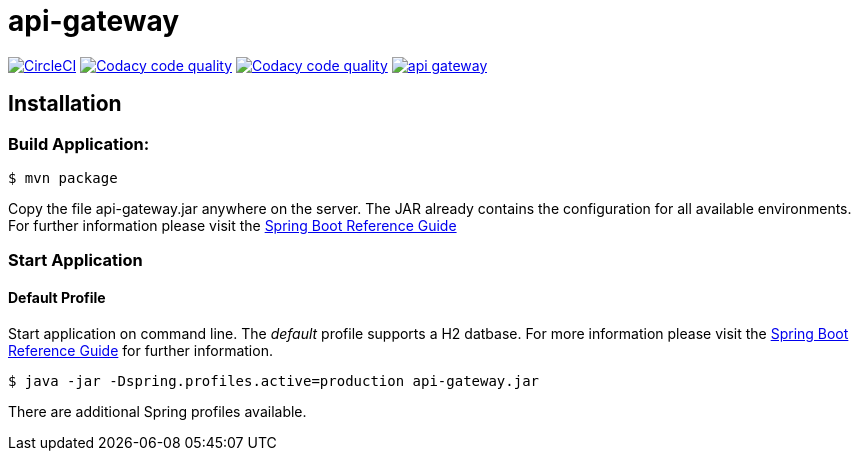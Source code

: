 api-gateway
============

:toc:
:toc-placement: preamble
:toclevels: 1
:project-artifact-name: api-gateway

// Need some preamble to get TOC:
{empty}
//image:https://img.shields.io/travis/marzelwidmer/api-gateway.svg?style=flat-square["TravisCI", link="https://travis-ci.org/marzelwidmer/api-gateway"]
image:https://circleci.com/gh/marzelwidmer/api-gateway.svg?style=shield&circle-token=:circle-token["CircleCI", link="https://circleci.com/gh/marzelwidmer/api-gateway"]
image:https://api.codacy.com/project/badge/Grade/34093789c75a4b72891743de8715cc65["Codacy code quality", link="https://www.codacy.com/app/marzelwidmer/api-gateway?utm_source=github.com&utm_medium=referral&utm_content=marzelwidmer/api-gateway&utm_campaign=Badge_Grade"]
image:https://api.codacy.com/project/badge/Coverage/34093789c75a4b72891743de8715cc65["Codacy code quality", link="https://www.codacy.com/app/marzelwidmer/api-gateway?utm_source=github.com&utm_medium=referral&utm_content=marzelwidmer/api-gateway&utm_campaign=Badge_Coverage"]
//image:https://coveralls.io/repos/github/marzelwidmer/api-gateway/badge.svg?branch=develop["Coverage Status", link="https://coveralls.io/github/marzelwidmer/api-gateway?branch=develop"]
image:https://badges.gitter.im/marzelwidmer/api-gateway.svg[link="https://gitter.im/marzelwidmer/api-gateway?utm_source=badge&utm_medium=badge&utm_campaign=pr-badge&utm_content=badge"]

[installation]
== Installation

:spring-boot-ref-guide: http://docs.spring.io/spring-boot/docs/current-SNAPSHOT/reference/htmlsingle/
:spring-boot-ref-guide-executable-jar: http://docs.spring.io/spring-boot/docs/current-SNAPSHOT/reference/htmlsingle/#getting-started-first-application-executable-jar


=== Build Application:
 $ mvn package

Copy the file {project-artifact-name}.jar anywhere on the server.
The JAR already contains the configuration for all available environments.
For further information please visit the  {spring-boot-ref-guide}[Spring Boot Reference Guide]

=== Start Application
==== Default Profile
Start application on command line. The _default_ profile supports a H2 datbase.
For more information please visit the {spring-boot-ref-guide-executable-jar}[Spring Boot Reference Guide] for further information.

    $ java -jar -Dspring.profiles.active=production api-gateway.jar

There are additional Spring profiles available.

